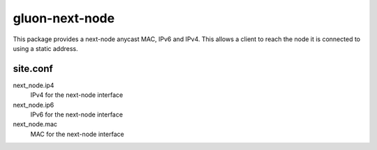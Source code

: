 gluon-next-node
===============

This package provides a next-node anycast MAC, IPv6 and IPv4. This allows
a client to reach the node it is connected to using a static address.

site.conf
---------

next_node.ip4
    IPv4 for the next-node interface

next_node.ip6
    IPv6 for the next-node interface

next_node.mac
    MAC for the next-node interface
